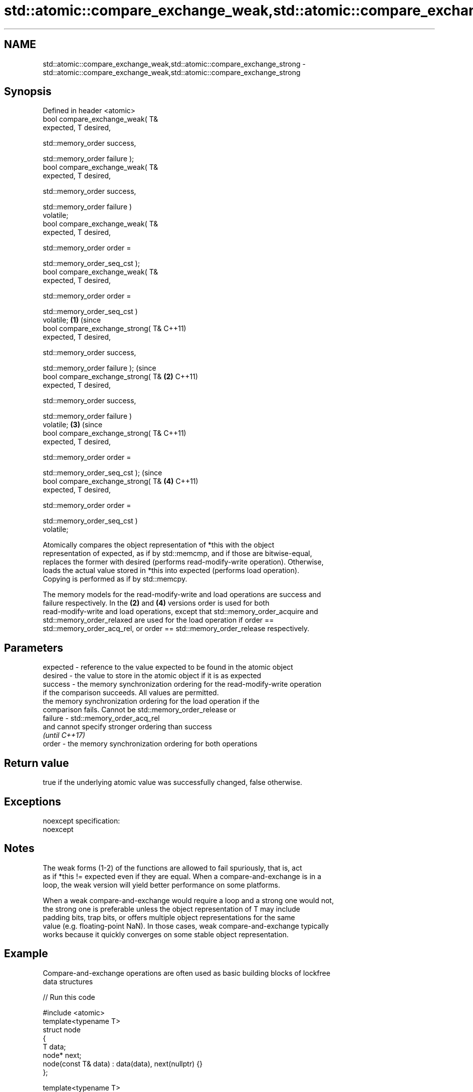 .TH std::atomic::compare_exchange_weak,std::atomic::compare_exchange_strong 3 "2017.04.02" "http://cppreference.com" "C++ Standard Libary"
.SH NAME
std::atomic::compare_exchange_weak,std::atomic::compare_exchange_strong \- std::atomic::compare_exchange_weak,std::atomic::compare_exchange_strong

.SH Synopsis
   Defined in header <atomic>
   bool compare_exchange_weak( T&
   expected, T desired,

                              
   std::memory_order success,

                              
   std::memory_order failure );
   bool compare_exchange_weak( T&
   expected, T desired,

                              
   std::memory_order success,

                              
   std::memory_order failure )
   volatile;
   bool compare_exchange_weak( T&
   expected, T desired,

                              
   std::memory_order order =

                                  
   std::memory_order_seq_cst );
   bool compare_exchange_weak( T&
   expected, T desired,

                              
   std::memory_order order =

                                  
   std::memory_order_seq_cst )
   volatile;                          \fB(1)\fP (since
   bool compare_exchange_strong( T&       C++11)
   expected, T desired,

                                
   std::memory_order success,

                                
   std::memory_order failure );                       (since
   bool compare_exchange_strong( T&               \fB(2)\fP C++11)
   expected, T desired,

                                
   std::memory_order success,

                                
   std::memory_order failure )
   volatile;                                                  \fB(3)\fP (since
   bool compare_exchange_strong( T&                               C++11)
   expected, T desired,

                                
   std::memory_order order =

                                    
   std::memory_order_seq_cst );                                               (since
   bool compare_exchange_strong( T&                                       \fB(4)\fP C++11)
   expected, T desired,

                                
   std::memory_order order =

                                    
   std::memory_order_seq_cst )
   volatile;

   Atomically compares the object representation of *this with the object
   representation of expected, as if by std::memcmp, and if those are bitwise-equal,
   replaces the former with desired (performs read-modify-write operation). Otherwise,
   loads the actual value stored in *this into expected (performs load operation).
   Copying is performed as if by std::memcpy.

   The memory models for the read-modify-write and load operations are success and
   failure respectively. In the \fB(2)\fP and \fB(4)\fP versions order is used for both
   read-modify-write and load operations, except that std::memory_order_acquire and
   std::memory_order_relaxed are used for the load operation if order ==
   std::memory_order_acq_rel, or order == std::memory_order_release respectively.

.SH Parameters

   expected - reference to the value expected to be found in the atomic object
   desired  - the value to store in the atomic object if it is as expected
   success  - the memory synchronization ordering for the read-modify-write operation
              if the comparison succeeds. All values are permitted.
              the memory synchronization ordering for the load operation if the
              comparison fails. Cannot be std::memory_order_release or
   failure  - std::memory_order_acq_rel
              and cannot specify stronger ordering than success
              \fI(until C++17)\fP
   order    - the memory synchronization ordering for both operations

.SH Return value

   true if the underlying atomic value was successfully changed, false otherwise.

.SH Exceptions

   noexcept specification:  
   noexcept
     

.SH Notes

   The weak forms (1-2) of the functions are allowed to fail spuriously, that is, act
   as if *this != expected even if they are equal. When a compare-and-exchange is in a
   loop, the weak version will yield better performance on some platforms.

   When a weak compare-and-exchange would require a loop and a strong one would not,
   the strong one is preferable unless the object representation of T may include
   padding bits, trap bits, or offers multiple object representations for the same
   value (e.g. floating-point NaN). In those cases, weak compare-and-exchange typically
   works because it quickly converges on some stable object representation.

.SH Example

   Compare-and-exchange operations are often used as basic building blocks of lockfree
   data structures

   
// Run this code

 #include <atomic>
 template<typename T>
 struct node
 {
     T data;
     node* next;
     node(const T& data) : data(data), next(nullptr) {}
 };
  
 template<typename T>
 class stack
 {
     std::atomic<node<T>*> head;
  public:
     void push(const T& data)
     {
       node<T>* new_node = new node<T>(data);
  
       // put the current value of head into new_node->next
       new_node->next = head.load(std::memory_order_relaxed);
  
       // now make new_node the new head, but if the head
       // is no longer what's stored in new_node->next
       // (some other thread must have inserted a node just now)
       // then put that new head into new_node->next and try again
       while(!head.compare_exchange_weak(new_node->next, new_node,
                                         std::memory_order_release,
                                         std::memory_order_relaxed))
           ; // the body of the loop is empty
  
 // Note: the above use is not thread-safe in at least
 // GCC prior to 4.8.3 (bug 60272), clang prior to 2014-05-05 (bug 18899)
 // MSVC prior to 2014-03-17 (bug 819819). The following is a workaround:
 //      node<T>* old_head = head.load(std::memory_order_relaxed);
 //      do {
 //          new_node->next = old_head;
 //       } while(!head.compare_exchange_weak(old_head, new_node,
 //                                           std::memory_order_release,
 //                                           std::memory_order_relaxed));
     }
 };
 int main()
 {
     stack<int> s;
     s.push(1);
     s.push(2);
     s.push(3);
 }

   Demonstrates how compare_exchange_strong either changes the value of the atomic
   variable or the variable used for comparison.

    This section is incomplete
    Reason: more practical use of the strong CAS would be nice, such as where
    Concurrency in Action uses it

   
// Run this code

 #include <atomic>
 #include <iostream>
  
 std::atomic<int>  ai;
  
 int  tst_val= 4;
 int  new_val= 5;
 bool exchanged= false;
  
 void valsout()
 {
     std::cout << "ai= " << ai
               << "  tst_val= " << tst_val
               << "  new_val= " << new_val
               << "  exchanged= " << std::boolalpha << exchanged
               << "\\n";
 }
  
 int main()
 {
     ai= 3;
     valsout();
  
     // tst_val != ai   ==>  tst_val is modified
     exchanged= ai.compare_exchange_strong( tst_val, new_val );
     valsout();
  
     // tst_val == ai   ==>  ai is modified
     exchanged= ai.compare_exchange_strong( tst_val, new_val );
     valsout();
 }

.SH Output:

 ai= 3  tst_val= 4  new_val= 5  exchanged= false
 ai= 3  tst_val= 3  new_val= 5  exchanged= false
 ai= 5  tst_val= 3  new_val= 5  exchanged= true

.SH See also

   atomic_compare_exchange_weak
   atomic_compare_exchange_weak_explicit   atomically compares the value of the atomic
   atomic_compare_exchange_strong          object with non-atomic argument and performs
   atomic_compare_exchange_strong_explicit atomic exchange if equal or atomic load if
   \fI(C++11)\fP                                 not
   \fI(C++11)\fP                                 \fI(function template)\fP 
   \fI(C++11)\fP
   \fI(C++11)\fP

   Categories:

     * unconditionally noexcept
     * Todo with reason
